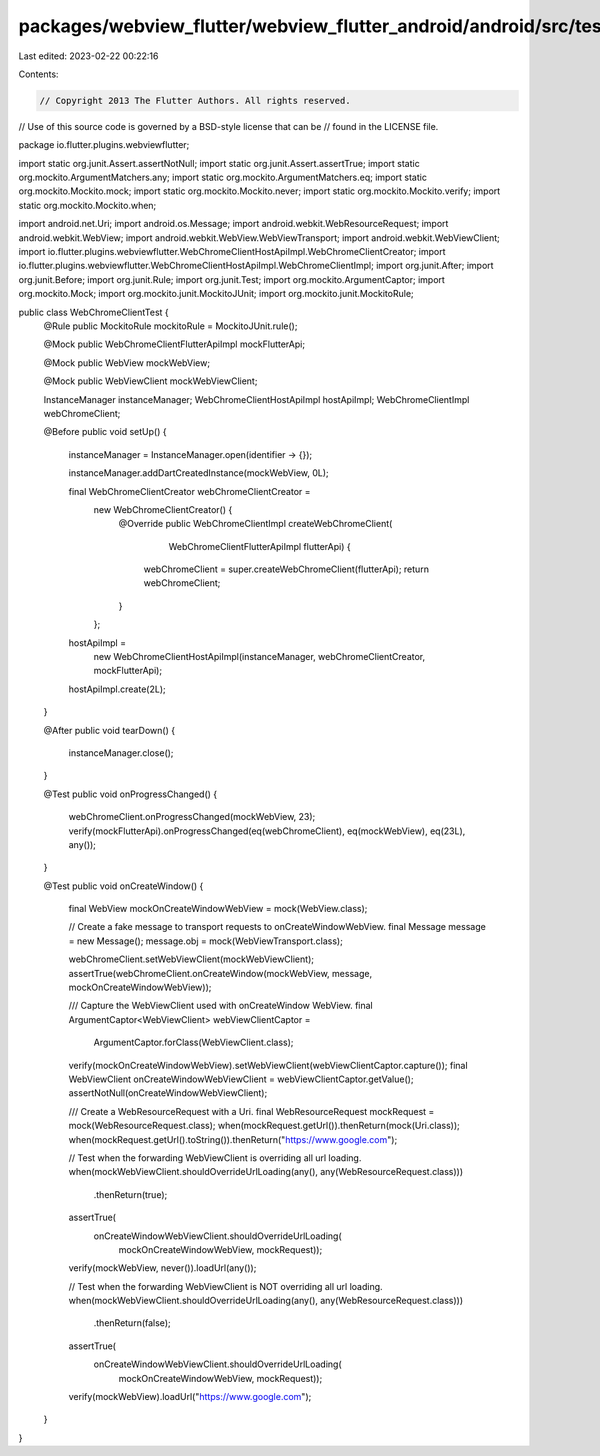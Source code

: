 packages/webview_flutter/webview_flutter_android/android/src/test/java/io/flutter/plugins/webviewflutter/WebChromeClientTest.java
=================================================================================================================================

Last edited: 2023-02-22 00:22:16

Contents:

.. code-block:: java

    // Copyright 2013 The Flutter Authors. All rights reserved.
// Use of this source code is governed by a BSD-style license that can be
// found in the LICENSE file.

package io.flutter.plugins.webviewflutter;

import static org.junit.Assert.assertNotNull;
import static org.junit.Assert.assertTrue;
import static org.mockito.ArgumentMatchers.any;
import static org.mockito.ArgumentMatchers.eq;
import static org.mockito.Mockito.mock;
import static org.mockito.Mockito.never;
import static org.mockito.Mockito.verify;
import static org.mockito.Mockito.when;

import android.net.Uri;
import android.os.Message;
import android.webkit.WebResourceRequest;
import android.webkit.WebView;
import android.webkit.WebView.WebViewTransport;
import android.webkit.WebViewClient;
import io.flutter.plugins.webviewflutter.WebChromeClientHostApiImpl.WebChromeClientCreator;
import io.flutter.plugins.webviewflutter.WebChromeClientHostApiImpl.WebChromeClientImpl;
import org.junit.After;
import org.junit.Before;
import org.junit.Rule;
import org.junit.Test;
import org.mockito.ArgumentCaptor;
import org.mockito.Mock;
import org.mockito.junit.MockitoJUnit;
import org.mockito.junit.MockitoRule;

public class WebChromeClientTest {
  @Rule public MockitoRule mockitoRule = MockitoJUnit.rule();

  @Mock public WebChromeClientFlutterApiImpl mockFlutterApi;

  @Mock public WebView mockWebView;

  @Mock public WebViewClient mockWebViewClient;

  InstanceManager instanceManager;
  WebChromeClientHostApiImpl hostApiImpl;
  WebChromeClientImpl webChromeClient;

  @Before
  public void setUp() {
    instanceManager = InstanceManager.open(identifier -> {});

    instanceManager.addDartCreatedInstance(mockWebView, 0L);

    final WebChromeClientCreator webChromeClientCreator =
        new WebChromeClientCreator() {
          @Override
          public WebChromeClientImpl createWebChromeClient(
              WebChromeClientFlutterApiImpl flutterApi) {
            webChromeClient = super.createWebChromeClient(flutterApi);
            return webChromeClient;
          }
        };

    hostApiImpl =
        new WebChromeClientHostApiImpl(instanceManager, webChromeClientCreator, mockFlutterApi);
    hostApiImpl.create(2L);
  }

  @After
  public void tearDown() {
    instanceManager.close();
  }

  @Test
  public void onProgressChanged() {
    webChromeClient.onProgressChanged(mockWebView, 23);
    verify(mockFlutterApi).onProgressChanged(eq(webChromeClient), eq(mockWebView), eq(23L), any());
  }

  @Test
  public void onCreateWindow() {
    final WebView mockOnCreateWindowWebView = mock(WebView.class);

    // Create a fake message to transport requests to onCreateWindowWebView.
    final Message message = new Message();
    message.obj = mock(WebViewTransport.class);

    webChromeClient.setWebViewClient(mockWebViewClient);
    assertTrue(webChromeClient.onCreateWindow(mockWebView, message, mockOnCreateWindowWebView));

    /// Capture the WebViewClient used with onCreateWindow WebView.
    final ArgumentCaptor<WebViewClient> webViewClientCaptor =
        ArgumentCaptor.forClass(WebViewClient.class);
    verify(mockOnCreateWindowWebView).setWebViewClient(webViewClientCaptor.capture());
    final WebViewClient onCreateWindowWebViewClient = webViewClientCaptor.getValue();
    assertNotNull(onCreateWindowWebViewClient);

    /// Create a WebResourceRequest with a Uri.
    final WebResourceRequest mockRequest = mock(WebResourceRequest.class);
    when(mockRequest.getUrl()).thenReturn(mock(Uri.class));
    when(mockRequest.getUrl().toString()).thenReturn("https://www.google.com");

    // Test when the forwarding WebViewClient is overriding all url loading.
    when(mockWebViewClient.shouldOverrideUrlLoading(any(), any(WebResourceRequest.class)))
        .thenReturn(true);
    assertTrue(
        onCreateWindowWebViewClient.shouldOverrideUrlLoading(
            mockOnCreateWindowWebView, mockRequest));
    verify(mockWebView, never()).loadUrl(any());

    // Test when the forwarding WebViewClient is NOT overriding all url loading.
    when(mockWebViewClient.shouldOverrideUrlLoading(any(), any(WebResourceRequest.class)))
        .thenReturn(false);
    assertTrue(
        onCreateWindowWebViewClient.shouldOverrideUrlLoading(
            mockOnCreateWindowWebView, mockRequest));
    verify(mockWebView).loadUrl("https://www.google.com");
  }
}


